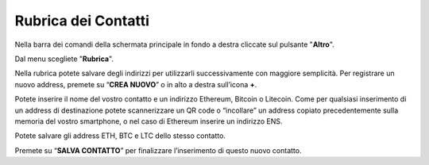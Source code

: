 Rubrica dei Contatti
====================

Nella barra dei comandi della schermata principale in fondo a destra cliccate sul pulsante "**Altro**".

.. image:: https://i.imgur.com/5XhFyY8.jpg
    :width: 500px
    :align: center

Dal menu scegliete "**Rubrica**".

.. image:: https://i.imgur.com/2SsaOgO.jpg
    :width: 500px
    :align: center

Nella rubrica potete salvare degli indirizzi per utilizzarli successivamente con maggiore semplicità. Per registrare un nuovo address, premete su “**CREA NUOVO**” o in alto a destra sull’icona **+**.

.. image:: https://i.imgur.com/UUTqhOq.jpg
    :width: 500px
    :align: center

Potete inserire il nome del vostro contatto e un indirizzo Ethereum, Bitcoin o Litecoin. Come per qualsiasi inserimento di un address di destinazione potete scannerizzare un QR code o “incollare” un address copiato precedentemente sulla memoria del vostro smartphone, o nel caso di Ethereum inserire un indirizzo ENS.

.. image:: https://i.imgur.com/7di9Ruf.jpg
    :width: 500px
    :align: center

Potete salvare gli address ETH, BTC e LTC dello stesso contatto.

Premete su “**SALVA CONTATTO**” per finalizzare l’inserimento di questo nuovo contatto.
 

 
